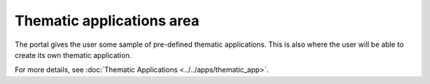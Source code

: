 Thematic applications area
==========================

The portal gives the user some sample of pre-defined thematic applications.
This is also where the user will be able to create its own thematic application.

For more details, see :doc:`Thematic Applications <../../apps/thematic_app>`.